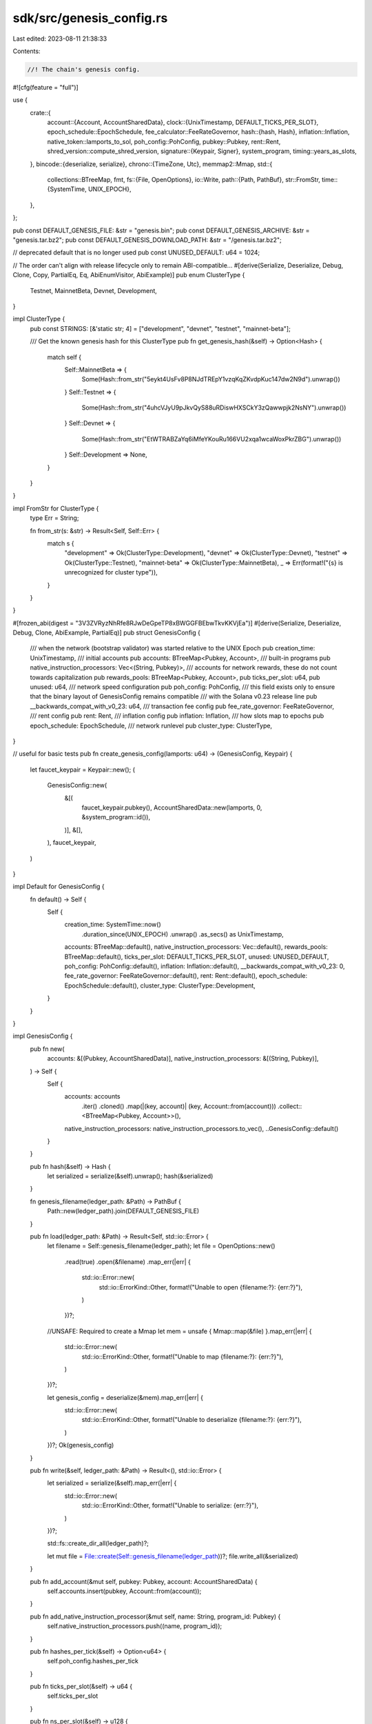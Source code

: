 sdk/src/genesis_config.rs
=========================

Last edited: 2023-08-11 21:38:33

Contents:

.. code-block:: rs

    //! The chain's genesis config.

#![cfg(feature = "full")]

use {
    crate::{
        account::{Account, AccountSharedData},
        clock::{UnixTimestamp, DEFAULT_TICKS_PER_SLOT},
        epoch_schedule::EpochSchedule,
        fee_calculator::FeeRateGovernor,
        hash::{hash, Hash},
        inflation::Inflation,
        native_token::lamports_to_sol,
        poh_config::PohConfig,
        pubkey::Pubkey,
        rent::Rent,
        shred_version::compute_shred_version,
        signature::{Keypair, Signer},
        system_program,
        timing::years_as_slots,
    },
    bincode::{deserialize, serialize},
    chrono::{TimeZone, Utc},
    memmap2::Mmap,
    std::{
        collections::BTreeMap,
        fmt,
        fs::{File, OpenOptions},
        io::Write,
        path::{Path, PathBuf},
        str::FromStr,
        time::{SystemTime, UNIX_EPOCH},
    },
};

pub const DEFAULT_GENESIS_FILE: &str = "genesis.bin";
pub const DEFAULT_GENESIS_ARCHIVE: &str = "genesis.tar.bz2";
pub const DEFAULT_GENESIS_DOWNLOAD_PATH: &str = "/genesis.tar.bz2";

// deprecated default that is no longer used
pub const UNUSED_DEFAULT: u64 = 1024;

// The order can't align with release lifecycle only to remain ABI-compatible...
#[derive(Serialize, Deserialize, Debug, Clone, Copy, PartialEq, Eq, AbiEnumVisitor, AbiExample)]
pub enum ClusterType {
    Testnet,
    MainnetBeta,
    Devnet,
    Development,
}

impl ClusterType {
    pub const STRINGS: [&'static str; 4] = ["development", "devnet", "testnet", "mainnet-beta"];

    /// Get the known genesis hash for this ClusterType
    pub fn get_genesis_hash(&self) -> Option<Hash> {
        match self {
            Self::MainnetBeta => {
                Some(Hash::from_str("5eykt4UsFv8P8NJdTREpY1vzqKqZKvdpKuc147dw2N9d").unwrap())
            }
            Self::Testnet => {
                Some(Hash::from_str("4uhcVJyU9pJkvQyS88uRDiswHXSCkY3zQawwpjk2NsNY").unwrap())
            }
            Self::Devnet => {
                Some(Hash::from_str("EtWTRABZaYq6iMfeYKouRu166VU2xqa1wcaWoxPkrZBG").unwrap())
            }
            Self::Development => None,
        }
    }
}

impl FromStr for ClusterType {
    type Err = String;

    fn from_str(s: &str) -> Result<Self, Self::Err> {
        match s {
            "development" => Ok(ClusterType::Development),
            "devnet" => Ok(ClusterType::Devnet),
            "testnet" => Ok(ClusterType::Testnet),
            "mainnet-beta" => Ok(ClusterType::MainnetBeta),
            _ => Err(format!("{s} is unrecognized for cluster type")),
        }
    }
}

#[frozen_abi(digest = "3V3ZVRyzNhRfe8RJwDeGpeTP8xBWGGFBEbwTkvKKVjEa")]
#[derive(Serialize, Deserialize, Debug, Clone, AbiExample, PartialEq)]
pub struct GenesisConfig {
    /// when the network (bootstrap validator) was started relative to the UNIX Epoch
    pub creation_time: UnixTimestamp,
    /// initial accounts
    pub accounts: BTreeMap<Pubkey, Account>,
    /// built-in programs
    pub native_instruction_processors: Vec<(String, Pubkey)>,
    /// accounts for network rewards, these do not count towards capitalization
    pub rewards_pools: BTreeMap<Pubkey, Account>,
    pub ticks_per_slot: u64,
    pub unused: u64,
    /// network speed configuration
    pub poh_config: PohConfig,
    /// this field exists only to ensure that the binary layout of GenesisConfig remains compatible
    /// with the Solana v0.23 release line
    pub __backwards_compat_with_v0_23: u64,
    /// transaction fee config
    pub fee_rate_governor: FeeRateGovernor,
    /// rent config
    pub rent: Rent,
    /// inflation config
    pub inflation: Inflation,
    /// how slots map to epochs
    pub epoch_schedule: EpochSchedule,
    /// network runlevel
    pub cluster_type: ClusterType,
}

// useful for basic tests
pub fn create_genesis_config(lamports: u64) -> (GenesisConfig, Keypair) {
    let faucet_keypair = Keypair::new();
    (
        GenesisConfig::new(
            &[(
                faucet_keypair.pubkey(),
                AccountSharedData::new(lamports, 0, &system_program::id()),
            )],
            &[],
        ),
        faucet_keypair,
    )
}

impl Default for GenesisConfig {
    fn default() -> Self {
        Self {
            creation_time: SystemTime::now()
                .duration_since(UNIX_EPOCH)
                .unwrap()
                .as_secs() as UnixTimestamp,
            accounts: BTreeMap::default(),
            native_instruction_processors: Vec::default(),
            rewards_pools: BTreeMap::default(),
            ticks_per_slot: DEFAULT_TICKS_PER_SLOT,
            unused: UNUSED_DEFAULT,
            poh_config: PohConfig::default(),
            inflation: Inflation::default(),
            __backwards_compat_with_v0_23: 0,
            fee_rate_governor: FeeRateGovernor::default(),
            rent: Rent::default(),
            epoch_schedule: EpochSchedule::default(),
            cluster_type: ClusterType::Development,
        }
    }
}

impl GenesisConfig {
    pub fn new(
        accounts: &[(Pubkey, AccountSharedData)],
        native_instruction_processors: &[(String, Pubkey)],
    ) -> Self {
        Self {
            accounts: accounts
                .iter()
                .cloned()
                .map(|(key, account)| (key, Account::from(account)))
                .collect::<BTreeMap<Pubkey, Account>>(),
            native_instruction_processors: native_instruction_processors.to_vec(),
            ..GenesisConfig::default()
        }
    }

    pub fn hash(&self) -> Hash {
        let serialized = serialize(&self).unwrap();
        hash(&serialized)
    }

    fn genesis_filename(ledger_path: &Path) -> PathBuf {
        Path::new(ledger_path).join(DEFAULT_GENESIS_FILE)
    }

    pub fn load(ledger_path: &Path) -> Result<Self, std::io::Error> {
        let filename = Self::genesis_filename(ledger_path);
        let file = OpenOptions::new()
            .read(true)
            .open(&filename)
            .map_err(|err| {
                std::io::Error::new(
                    std::io::ErrorKind::Other,
                    format!("Unable to open {filename:?}: {err:?}"),
                )
            })?;

        //UNSAFE: Required to create a Mmap
        let mem = unsafe { Mmap::map(&file) }.map_err(|err| {
            std::io::Error::new(
                std::io::ErrorKind::Other,
                format!("Unable to map {filename:?}: {err:?}"),
            )
        })?;

        let genesis_config = deserialize(&mem).map_err(|err| {
            std::io::Error::new(
                std::io::ErrorKind::Other,
                format!("Unable to deserialize {filename:?}: {err:?}"),
            )
        })?;
        Ok(genesis_config)
    }

    pub fn write(&self, ledger_path: &Path) -> Result<(), std::io::Error> {
        let serialized = serialize(&self).map_err(|err| {
            std::io::Error::new(
                std::io::ErrorKind::Other,
                format!("Unable to serialize: {err:?}"),
            )
        })?;

        std::fs::create_dir_all(ledger_path)?;

        let mut file = File::create(Self::genesis_filename(ledger_path))?;
        file.write_all(&serialized)
    }

    pub fn add_account(&mut self, pubkey: Pubkey, account: AccountSharedData) {
        self.accounts.insert(pubkey, Account::from(account));
    }

    pub fn add_native_instruction_processor(&mut self, name: String, program_id: Pubkey) {
        self.native_instruction_processors.push((name, program_id));
    }

    pub fn hashes_per_tick(&self) -> Option<u64> {
        self.poh_config.hashes_per_tick
    }

    pub fn ticks_per_slot(&self) -> u64 {
        self.ticks_per_slot
    }

    pub fn ns_per_slot(&self) -> u128 {
        self.poh_config
            .target_tick_duration
            .as_nanos()
            .saturating_mul(self.ticks_per_slot() as u128)
    }

    pub fn slots_per_year(&self) -> f64 {
        years_as_slots(
            1.0,
            &self.poh_config.target_tick_duration,
            self.ticks_per_slot(),
        )
    }
}

impl fmt::Display for GenesisConfig {
    fn fmt(&self, f: &mut fmt::Formatter) -> fmt::Result {
        write!(
            f,
            "\
             Creation time: {}\n\
             Cluster type: {:?}\n\
             Genesis hash: {}\n\
             Shred version: {}\n\
             Ticks per slot: {:?}\n\
             Hashes per tick: {:?}\n\
             Target tick duration: {:?}\n\
             Slots per epoch: {}\n\
             Warmup epochs: {}abled\n\
             Slots per year: {}\n\
             {:?}\n\
             {:?}\n\
             {:?}\n\
             Capitalization: {} SOL in {} accounts\n\
             Native instruction processors: {:#?}\n\
             Rewards pool: {:#?}\n\
             ",
            Utc.timestamp_opt(self.creation_time, 0)
                .unwrap()
                .to_rfc3339(),
            self.cluster_type,
            self.hash(),
            compute_shred_version(&self.hash(), None),
            self.ticks_per_slot,
            self.poh_config.hashes_per_tick,
            self.poh_config.target_tick_duration,
            self.epoch_schedule.slots_per_epoch,
            if self.epoch_schedule.warmup {
                "en"
            } else {
                "dis"
            },
            self.slots_per_year(),
            self.inflation,
            self.rent,
            self.fee_rate_governor,
            lamports_to_sol(
                self.accounts
                    .iter()
                    .map(|(pubkey, account)| {
                        assert!(account.lamports > 0, "{:?}", (pubkey, account));
                        account.lamports
                    })
                    .sum::<u64>()
            ),
            self.accounts.len(),
            self.native_instruction_processors,
            self.rewards_pools,
        )
    }
}

#[cfg(test)]
mod tests {
    use {
        super::*,
        crate::signature::{Keypair, Signer},
        std::path::PathBuf,
    };

    fn make_tmp_path(name: &str) -> PathBuf {
        let out_dir = std::env::var("FARF_DIR").unwrap_or_else(|_| "farf".to_string());
        let keypair = Keypair::new();

        let path = [
            out_dir,
            "tmp".to_string(),
            format!("{}-{}", name, keypair.pubkey()),
        ]
        .iter()
        .collect();

        // whack any possible collision
        let _ignored = std::fs::remove_dir_all(&path);
        // whack any possible collision
        let _ignored = std::fs::remove_file(&path);

        path
    }

    #[test]
    fn test_genesis_config() {
        let faucet_keypair = Keypair::new();
        let mut config = GenesisConfig::default();
        config.add_account(
            faucet_keypair.pubkey(),
            AccountSharedData::new(10_000, 0, &Pubkey::default()),
        );
        config.add_account(
            solana_sdk::pubkey::new_rand(),
            AccountSharedData::new(1, 0, &Pubkey::default()),
        );
        config.add_native_instruction_processor("hi".to_string(), solana_sdk::pubkey::new_rand());

        assert_eq!(config.accounts.len(), 2);
        assert!(config
            .accounts
            .iter()
            .any(|(pubkey, account)| *pubkey == faucet_keypair.pubkey()
                && account.lamports == 10_000));

        let path = &make_tmp_path("genesis_config");
        config.write(path).expect("write");
        let loaded_config = GenesisConfig::load(path).expect("load");
        assert_eq!(config.hash(), loaded_config.hash());
        let _ignored = std::fs::remove_file(path);
    }
}


